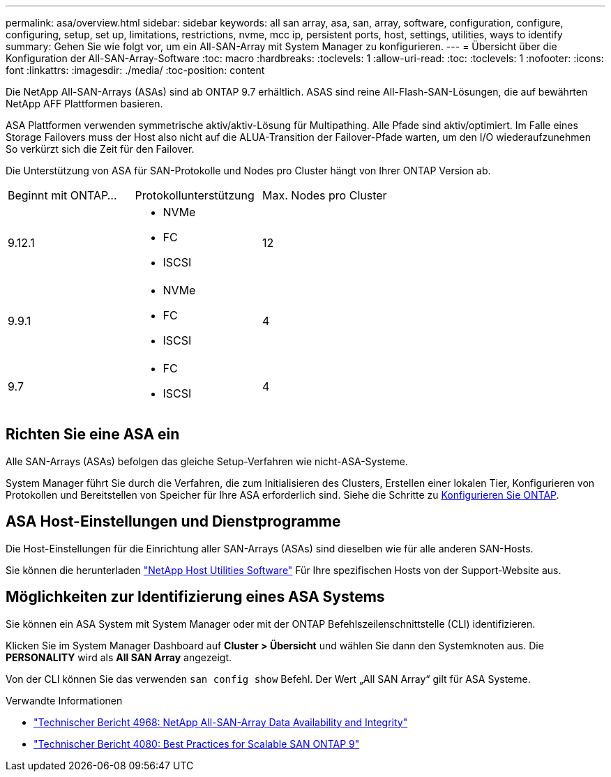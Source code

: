 ---
permalink: asa/overview.html 
sidebar: sidebar 
keywords: all san array, asa, san, array, software, configuration, configure, configuring, setup, set up, limitations, restrictions, nvme, mcc ip, persistent ports, host, settings, utilities, ways to identify 
summary: Gehen Sie wie folgt vor, um ein All-SAN-Array mit System Manager zu konfigurieren. 
---
= Übersicht über die Konfiguration der All-SAN-Array-Software
:toc: macro
:hardbreaks:
:toclevels: 1
:allow-uri-read: 
:toc: 
:toclevels: 1
:nofooter: 
:icons: font
:linkattrs: 
:imagesdir: ./media/
:toc-position: content


[role="lead"]
Die NetApp All-SAN-Arrays (ASAs) sind ab ONTAP 9.7 erhältlich. ASAS sind reine All-Flash-SAN-Lösungen, die auf bewährten NetApp AFF Plattformen basieren.

ASA Plattformen verwenden symmetrische aktiv/aktiv-Lösung für Multipathing. Alle Pfade sind aktiv/optimiert. Im Falle eines Storage Failovers muss der Host also nicht auf die ALUA-Transition der Failover-Pfade warten, um den I/O wiederaufzunehmen So verkürzt sich die Zeit für den Failover.

Die Unterstützung von ASA für SAN-Protokolle und Nodes pro Cluster hängt von Ihrer ONTAP Version ab.

[cols="3*"]
|===


| Beginnt mit ONTAP... | Protokollunterstützung | Max. Nodes pro Cluster 


| 9.12.1  a| 
* NVMe
* FC
* ISCSI

| 12 


| 9.9.1  a| 
* NVMe
* FC
* ISCSI

| 4 


| 9.7  a| 
* FC
* ISCSI

| 4 
|===


== Richten Sie eine ASA ein

Alle SAN-Arrays (ASAs) befolgen das gleiche Setup-Verfahren wie nicht-ASA-Systeme.

System Manager führt Sie durch die Verfahren, die zum Initialisieren des Clusters, Erstellen einer lokalen Tier, Konfigurieren von Protokollen und Bereitstellen von Speicher für Ihre ASA erforderlich sind. Siehe die Schritte zu xref:../software_setup/concept_decide_whether_to_use_ontap_cli.html[Konfigurieren Sie ONTAP].



== ASA Host-Einstellungen und Dienstprogramme

Die Host-Einstellungen für die Einrichtung aller SAN-Arrays (ASAs) sind dieselben wie für alle anderen SAN-Hosts.

Sie können die herunterladen link:https://mysupport.netapp.com/NOW/cgi-bin/software["NetApp Host Utilities Software"^] Für Ihre spezifischen Hosts von der Support-Website aus.



== Möglichkeiten zur Identifizierung eines ASA Systems

Sie können ein ASA System mit System Manager oder mit der ONTAP Befehlszeilenschnittstelle (CLI) identifizieren.

Klicken Sie im System Manager Dashboard auf *Cluster > Übersicht* und wählen Sie dann den Systemknoten aus. Die *PERSONALITY* wird als *All SAN Array* angezeigt.

Von der CLI können Sie das verwenden `san config show` Befehl. Der Wert „All SAN Array“ gilt für ASA Systeme.

.Verwandte Informationen
* link:https://www.netapp.com/pdf.html?item=/media/85671-tr-4968.pdf["Technischer Bericht 4968: NetApp All-SAN-Array Data Availability and Integrity"^]
* link:http://www.netapp.com/us/media/tr-4080.pdf["Technischer Bericht 4080: Best Practices for Scalable SAN ONTAP 9"^]

